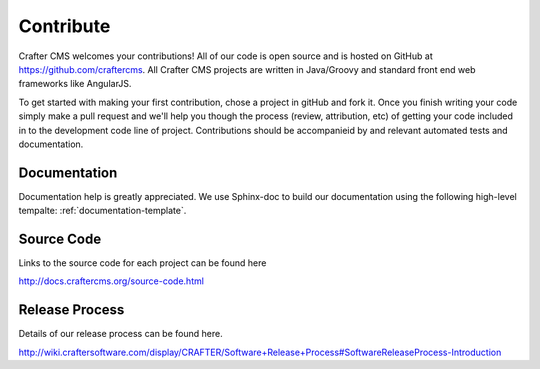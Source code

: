 .. _contribute:

==========
Contribute
==========

Crafter CMS welcomes your contributions! All of our code is open source and is hosted on GitHub at https://github.com/craftercms.  
All Crafter CMS projects are written in Java/Groovy and standard front end web frameworks like AngularJS. 

To get started with making your first contribution, chose a project in gitHub and fork it.  Once you finish writing your code simply make a pull request and we'll help you though the process (review, attribution, etc) of getting your code included in to the development code line of project.  Contributions should be accompanieid by and relevant automated tests and documentation.

-------------
Documentation
-------------

Documentation help is greatly appreciated. We use Sphinx-doc to build our documentation using the following high-level tempalte: :ref:`documentation-template`.

-----------
Source Code
-----------
Links to the source code for each project can be found here

http://docs.craftercms.org/source-code.html

---------------
Release Process
---------------
Details of our release process can be found here.  

http://wiki.craftersoftware.com/display/CRAFTER/Software+Release+Process#SoftwareReleaseProcess-Introduction
